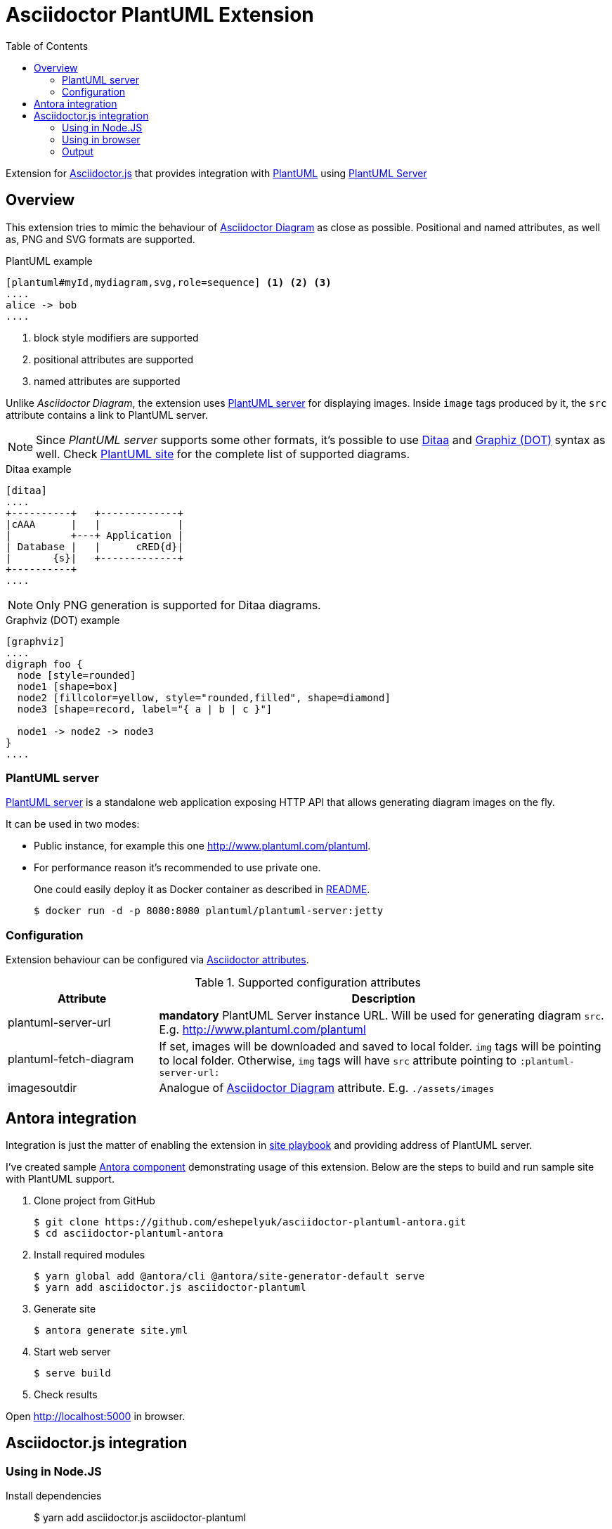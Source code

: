 = Asciidoctor PlantUML Extension
:plantuml-server-public: http://www.plantuml.com/plantuml
:antora-link: https://antora.org[Antora]
:toc:
:icons: font

Extension for https://github.com/asciidoctor/asciidoctor.js[Asciidoctor.js] that provides integration with http://plantuml.com[PlantUML]
using https://github.com/plantuml/plantuml-server[PlantUML Server]

ifdef::env-github[]
== Project info

image:https://travis-ci.org/eshepelyuk/asciidoctor-plantuml.js.svg?branch=master["Travis Build Status", link="https://travis-ci.org/eshepelyuk/asciidoctor-plantuml.js"
]
image:https://badge.fury.io/js/asciidoctor-plantuml.png["npm version", link="https://badge.fury.io/js/asciidoctor-plantuml"]

image:https://img.shields.io/badge/code_style-standard-brightgreen.svg[https://standardjs.com]
endif::[]

== Overview

This extension tries to mimic the behaviour of https://asciidoctor.org/docs/asciidoctor-diagram[Asciidoctor Diagram] as close as possible.
Positional and named attributes, as well as, PNG and SVG formats are supported.

.PlantUML example
----
[plantuml#myId,mydiagram,svg,role=sequence] <1> <2> <3>
....
alice -> bob
....
----
<1> block style modifiers are supported
<2> positional attributes are supported
<3> named attributes are supported

Unlike _Asciidoctor Diagram_, the extension uses https://github.com/plantuml/plantuml-server[PlantUML server] for displaying images.
Inside `image` tags produced by it, the `src` attribute contains a link to PlantUML server.

[NOTE]
====
Since _PlantUML server_ supports some other formats, it's possible to use http://ditaa.sourceforge.net/[Ditaa] and http://www.graphviz.org/doc/info/lang.html[Graphiz (DOT)] syntax as well.
Check http://plantuml.com/[PlantUML site] for the complete list of supported diagrams.
====

.Ditaa example
----
[ditaa]
....
+----------+   +-------------+
|cAAA      |   |             |
|          +---+ Application |
| Database |   |      cRED{d}|
|       {s}|   +-------------+
+----------+
....
----

NOTE: Only PNG generation is supported for Ditaa diagrams.

.Graphviz (DOT) example
----
[graphviz]
....
digraph foo {
  node [style=rounded]
  node1 [shape=box]
  node2 [fillcolor=yellow, style="rounded,filled", shape=diamond]
  node3 [shape=record, label="{ a | b | c }"]

  node1 -> node2 -> node3
}
....
----

=== PlantUML server

https://github.com/plantuml/plantuml-server[PlantUML server] is a standalone web application exposing HTTP API that allows generating diagram images on the fly.

It can be used in two modes:

* Public instance, for example this one {plantuml-server-public}.
* For performance reason it's recommended to use private one.
+
One could easily deploy it as Docker container as described in https://github.com/plantuml/plantuml-server#how-to-run-the-server-with-docker[README].

 $ docker run -d -p 8080:8080 plantuml/plantuml-server:jetty

=== Configuration

Extension behaviour can be configured via http://asciidoctor.org/docs/user-manual/#attributes[Asciidoctor attributes].

.Supported configuration attributes
[cols="3,9"]
|===
|Attribute |Description

|plantuml-server-url
| *mandatory* PlantUML Server instance URL. Will be used for generating diagram `src`. E.g. http://www.plantuml.com/plantuml

|plantuml-fetch-diagram
|If set, images will be downloaded and saved to local folder. `img` tags will be pointing to local folder.
Otherwise, `img` tags will have `src` attribute pointing to `:plantuml-server-url:`

|imagesoutdir
|Analogue of https://asciidoctor.org/docs/asciidoctor-diagram/#image-output-location[Asciidoctor Diagram] attribute.
E.g. `./assets/images`
|===

== Antora integration

Integration is just the matter of enabling the extension in https://docs.antora.org/antora/1.0/playbook/playbook/[site playbook]
and providing address of PlantUML server.

I've created sample https://github.com/eshepelyuk/asciidoctor-plantuml-antora[Antora component] demonstrating usage of this extension.
Below are the steps to build and run sample site with PlantUML support.

. Clone project from GitHub

  $ git clone https://github.com/eshepelyuk/asciidoctor-plantuml-antora.git
  $ cd asciidoctor-plantuml-antora

. Install required modules

  $ yarn global add @antora/cli @antora/site-generator-default serve
  $ yarn add asciidoctor.js asciidoctor-plantuml

. Generate site

  $ antora generate site.yml

. Start web server

  $ serve build

. Check results

Open http://localhost:5000 in browser.

== Asciidoctor.js integration

=== Using in Node.JS

Install dependencies::

  $ yarn add asciidoctor.js asciidoctor-plantuml

Create file with following content and run it::
+
[source,javascript]
[subs="verbatim,attributes"]
.plantuml.js
....
const asciidoctor = require('asciidoctor.js')();
const plantuml = require('asciidoctor-plantuml');

const asciidocContent = `
== PlantUML
:plantuml-server-url: {plantuml-server-public} <1>
[plantuml]
----
alice -> bob
bob ..> alice
----
`;

plantuml.register(asciidoctor.Extensions);
console.log(asciidoctor.convert(asciidocContent)); <2>

const registry = asciidoctor.Extensions.create();
plantuml.register(registry);
console.log(asciidoctor.convert(asciidocContent, {'extension_registry': registry})); <3>

....
<1> it's possible to configure different URL for PlantUML server using Asciidoctor attribute
<2> usage with global extension registry
<3> usage with custom registry

=== Using in browser

Install dependencies::

  $ yarn add asciidoctor.js asciidoctor-plantuml

Create file with following content and open in in browsert::
+
[source,html]
[subs="verbatim,attributes"]
.plantuml.html
....
<html>
<head>
<script src="node_modules/asciidoctor.js/dist/browser/asciidoctor.js"></script>
<script src="node_modules/asciidoctor-plantuml/dist/browser/asciidoctor-plantuml.js"></script>
</head>
<body>
    <script>
const asciidocContent = `
== PlantUML
:plantuml-server-url: {plantuml-server-public} <1>
[plantuml]
----
alice -> bob
bob ..> alice
----
`;

var asciidoctor = Asciidoctor();
var plantuml = AsciidoctorPlantuml;

plantuml.register(asciidoctor.Extensions);
console.log(asciidoctor.convert(asciidocContent)); <2>

const registry = asciidoctor.Extensions.create();
plantuml.register(registry);
console.log(asciidoctor.convert(asciidocContent, {'extension_registry': registry})); <3>
    </script>

</body>
</html>
....
<1> it's possible to configure different URL for PlantUML server using Asciidoctor attribute
<2> usage with global extension registry
<3> usage with custom registry

=== Output

Regardless of global or custom registry usage, produced HTML output will look like

[source,html]
[subs="verbatim,attributes"]
----
<div class="sect1">
<h2 id="_plantuml">PlantUML</h2>
<div class="sectionbody">
<div class="imageblock plantuml">
<div class="content">
<img src="{plantuml-server-public}/png/Iyp9J4vLqBLJICfFuW9Y1JqzEuL4a200" alt="diagram">
</div>
</div>
</div>
</div>
----
